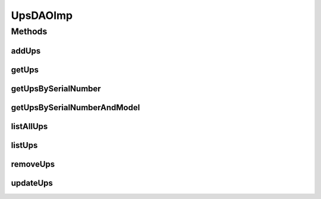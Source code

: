 .. java:import:: java.util List

.. java:import:: org.apache.log4j Logger

.. java:import:: org.hibernate Criteria

.. java:import:: org.hibernate.criterion Criterion

.. java:import:: org.hibernate.criterion Restrictions

.. java:import:: org.springframework.stereotype Repository

.. java:import:: com.ncr ATMMonitoring.pojo.Ups

UpsDAOImp
=========

.. java:package:: com.ncr.ATMMonitoring.dao
   :noindex:

.. java:type:: @Repository public class UpsDAOImp extends AbstractGenericDAO<Ups> implements UpsDAO

   Dao concrete class that interact with the UPS table

   :author: Otto Abreu

Methods
-------
addUps
^^^^^^

.. java:method:: @Override public void addUps(Ups ups)
   :outertype: UpsDAOImp

getUps
^^^^^^

.. java:method:: @Override public Ups getUps(int id)
   :outertype: UpsDAOImp

getUpsBySerialNumber
^^^^^^^^^^^^^^^^^^^^

.. java:method:: @Override public Ups getUpsBySerialNumber(String seriesNumber)
   :outertype: UpsDAOImp

getUpsBySerialNumberAndModel
^^^^^^^^^^^^^^^^^^^^^^^^^^^^

.. java:method:: @Override public Ups getUpsBySerialNumberAndModel(String seriesNumber, String model)
   :outertype: UpsDAOImp

listAllUps
^^^^^^^^^^

.. java:method:: @Override public List<Ups> listAllUps()
   :outertype: UpsDAOImp

listUps
^^^^^^^

.. java:method:: @Override @SuppressWarnings public List<Ups> listUps(Criterion... criterions)
   :outertype: UpsDAOImp

removeUps
^^^^^^^^^

.. java:method:: @Override public void removeUps(int id)
   :outertype: UpsDAOImp

updateUps
^^^^^^^^^

.. java:method:: @Override public void updateUps(Ups ups)
   :outertype: UpsDAOImp

